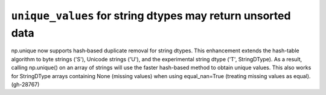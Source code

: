 ``unique_values`` for string dtypes may return unsorted data
------------------------------------------
np.unique now supports hash‐based duplicate removal for string dtypes.
This enhancement extends the hash-table algorithm to byte strings ('S'),
Unicode strings ('U'), and the experimental string dtype ('T', StringDType).
As a result, calling np.unique() on an array of strings will use
the faster hash-based method to obtain unique values.
This also works for StringDType arrays containing None (missing values)
when using equal_nan=True (treating missing values as equal). (gh-28767)
